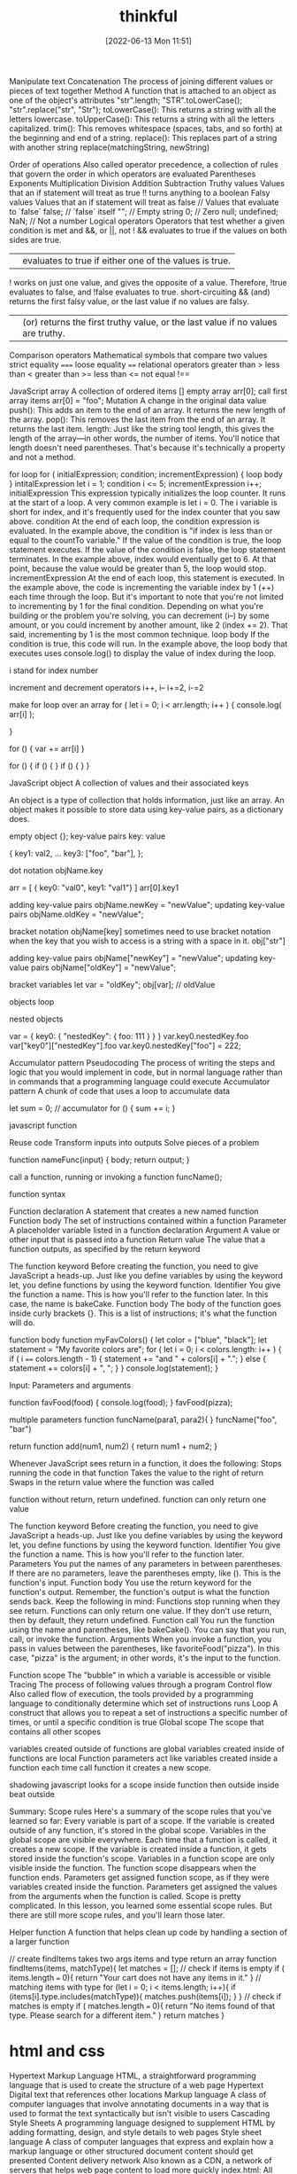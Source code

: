 :PROPERTIES:
:ID:       c4ffc59c-65b7-4f0e-b749-bcd46ef75fb0
:END:
#+title: thinkful
#+date: [2022-06-13 Mon 11:51]




Manipulate text
Concatenation
The process of joining different values or pieces of text together
Method
A function that is attached to an object as one of the object's attributes
"str".length;
"STR".toLowerCase();
"str".replace("str", "Str");
toLowerCase(): This returns a string with all the letters lowercase.
toUpperCase(): This returns a string with all the letters capitalized.
trim(): This removes whitespace (spaces, tabs, and so forth) at the beginning and end of a string.
replace(): This replaces part of a string with another string
  replace(matchingString, newString)

Order of operations
Also called operator precedence, a collection of rules that govern the order in which operators are evaluated
  Parentheses
  Exponents
  Multiplication
  Division
  Addition
  Subtraction
Truthy values
Values that an if statement will treat as true
!! turns anything to a boolean
Falsy values
Values that an if statement will treat as false
  // Values that evaluate to `false`
  false; // `false` itself
  ""; // Empty string
  0; // Zero
  null;
  undefined;
  NaN; // Not a number
Logical operators
Operators that test whether a given condition is met
  and &&, or ||, not !
  && evaluates to true if the values on both sides are true.
  || evaluates to true if either one of the values is true.
  ! works on just one value, and gives the opposite of a value. Therefore, !true evaluates to false, and !false evaluates to true.
  short-circuiting
    && (and) returns the first falsy value, or the last value if no values are falsy.
    || (or) returns the first truthy value, or the last value if no values are truthy.
Comparison operators
Mathematical symbols that compare two values
  strict equality =====
  loose equality ====
  relational operators
  greater than >
  less than <
  greater than >=
  less than <=
  not equal !==

JavaScript array
A collection of ordered items
  [] empty array
  arr[0]; call first array items
  arr[0] = "foo";
Mutation
A change in the original data value
push(): This adds an item to the end of an array. It returns the new length of the array.
pop(): This removes the last item from the end of an array. It returns the last item.
length: Just like the string tool length, this gives the length of the array—in other words, the number of items. You'll notice that length doesn't need parentheses. That's because it's technically a property and not a method.

for loop
for ( initialExpression; condition; incrementExpression) {
  loop body
}
intitalExpression let i = 1;
condition i <= 5;
incrementExpression i++;
initialExpression
This expression typically initializes the loop counter. It runs at the start of a loop. A very common example is let i = 0. The i variable is short for index, and it's frequently used for the index counter that you saw above.
condition
At the end of each loop, the condition expression is evaluated. In the example above, the condition is "if index is less than or equal to the countTo variable." If the value of the condition is true, the loop statement executes. If the value of the condition is false, the loop statement terminates. In the example above, index would eventually get to 6. At that point, because the value would be greater than 5, the loop would stop.
incrementExpression
At the end of each loop, this statement is executed. In the example above, the code is incrementing the variable index by 1 (++) each time through the loop. But it's important to note that you're not limited to incrementing by 1 for the final condition. Depending on what you're building or the problem you're solving, you can decrement (i--) by some amount, or you could increment by another amount, like 2 (index += 2). That said, incrementing by 1 is the most common technique.
loop body
If the condition is true, this code will run. In the example above, the loop body that executes uses console.log() to display the value of index during the loop.

i stand for index number

increment and decrement operators
i++, i--
i+=2, i-=2

make for loop over an array
for ( let i = 0; i < arr.length; i++ ) {
  console.log( arr[i] );

}

for () {
  var += arr[i]
}

for () {
  if () {
  }
  if () {
  }
}

JavaScript object
A collection of values and their associated keys

An object is a type of collection that holds information, just like an array.
An object makes it possible to store data using key-value pairs, as a dictionary does.

empty object {};
key-value pairs key: value

{
key1: val2,
...
key3: ["foo", "bar"],
};

dot notation
objName.key

arr = [
  { key0: "val0", key1: "val1"}
]
arr[0].key1

adding key-value pairs
objName.newKey = "newValue";
updating key-value pairs
objName.oldKey = "newValue";

bracket notation
objName[key]
sometimes need to use bracket notation when the key that you wish to access is a string with a space in it.
obj["str"]

adding key-value pairs
objName["newKey"] = "newValue";
updating key-value pairs
objName["oldKey"] = "newValue";

bracket variables
let var = "oldKey";
obj[var]; // oldValue

objects loop

nested objects

var = {
  key0: {
  "nestedKey": {
    foo: 111
  }
  }
}
var.key0.nestedKey.foo
var["key0"]["nestedKey"].foo
var.key0.nestedKey["foo"] = 222;

Accumulator pattern
Pseudocoding
The process of writing the steps and logic that you would implement in code, but in normal language rather than in commands that a programming language could execute
Accumulator pattern
A chunk of code that uses a loop to accumulate data

let sum = 0; // accumulator
for () {
  sum += i;
}

javascript function

Reuse code
Transform inputs into outputs
Solve pieces of a problem

function nameFunc(input) {
  body;
  return output;
}

call a function, running or invoking a function
funcName();

function syntax

Function declaration
A statement that creates a new named function
Function body
The set of instructions contained within a function
Parameter
A placeholder variable listed in a function declaration
Argument
A value or other input that is passed into a function
Return value
The value that a function outputs, as specified by the return keyword

The function keyword
Before creating the function, you need to give JavaScript a heads-up. Just like you define variables by using the keyword let, you define functions by using the keyword function.
Identifier
You give the function a name. This is how you'll refer to the function later. In this case, the name is bakeCake.
Function body
The body of the function goes inside curly brackets {}. This is a list of instructions; it's what the function will do.

function body
function myFavColors() {
  let color = ["blue", "black"];
  let statement = "My favorite colors are";
  for ( let i = 0; i < colors.length: i++ ) {
    if ( i ====  colors.length - 1) {
    statement += "and " + colors[i] + ".";
    } else {
      statement += colors[i] + ", ";
    }
  }
  console.log(statement);
}

Input: Parameters and arguments

function favFood(food) {
  console.log(food);
}
favFood(pizza);

multiple parameters
function funcName(para1, para2){
}
funcName("foo", "bar")

return
function add(num1, num2) {
  return num1 + num2;
}

Whenever JavaScript sees return in a function, it does the following:
Stops running the code in that function
Takes the value to the right of return
Swaps in the return value where the function was called

function without return, return undefined.
function can only return one value

The function keyword
Before creating the function, you need to give JavaScript a heads-up. Just like you define variables by using the keyword let, you define functions by using the keyword function.
Identifier
You give the function a name. This is how you'll refer to the function later.
Parameters
You put the names of any parameters in between parentheses. If there are no parameters, leave the parentheses empty, like (). This is the function's input.
Function body
You use the return keyword for the function's output. Remember, the function's output is what the function sends back. Keep the following in mind: Functions stop running when they see return. Functions can only return one value. If they don't use return, then by default, they return undefined.
Function call
You run the function using the name and parentheses, like bakeCake(). You can say that you run, call, or invoke the function.
Arguments
When you invoke a function, you pass in values between the parentheses, like favoriteFood("pizza"). In this case, "pizza" is the argument; in other words, it's the input to the function.

Function scope
    The "bubble" in which a variable is accessible or visible
Tracing
    The process of following values through a program
Control flow
    Also called flow of execution, the tools provided by a programming language to conditionally determine which set of instructions runs
Loop
    A construct that allows you to repeat a set of instructions a specific number of times, or until a specific condition is true
Global scope
    The scope that contains all other scopes

variables created outside of functions are global
variables created inside of functions are local
Function parameters act like variables created inside a function
each time call function it creates a new scope.

shadowing javascript looks for a scope inside function then outside
  inside beat outside

 Summary: Scope rules
Here's a summary of the scope rules that you've learned so far:
Every variable is part of a scope.
If the variable is created outside of any function, it's stored in the global scope.
Variables in the global scope are visible everywhere.
Each time that a function is called, it creates a new scope.
If the variable is created inside a function, it gets stored inside the function's scope.
Variables in a function scope are only visible inside the function.
The function scope disappears when the function ends.
Parameters get assigned function scope, as if they were variables created inside the function.
Parameters get assigned the values from the arguments when the function is called.
Scope is pretty complicated. In this lesson, you learned some essential scope rules. But there are still more scope rules, and you'll learn those later.

Helper function
A function that helps clean up code by handling a section of a larger function

// create findItems takes two args items and type return an array
function findItems(items, matchType){
  let matches = [];
  // check if items is empty
  if ( items.length === 0){
    return "Your cart does not have any items in it."
  }
  // matching items with type
  for (let i = 0; i < items.length; i++){
    if (items[i].type.includes(matchType)){
      matches.push(items[i]);
    }
  }
  // check if matches is empty
  if ( matches.length === 0){
    return "No items found of that type. Please search for a different item."
  }
  return matches
}


* html and css

Hypertext Markup Language
HTML, a straightforward programming language that is used to create the structure of a web page
Hypertext
Digital text that references other locations
Markup language
A class of computer languages that involve annotating documents in a way that is used to format the text syntactically but isn't visible to users
Cascading Style Sheets
A programming language designed to supplement HTML by adding formatting, design, and style details to web pages
Style sheet language
A class of computer languages that express and explain how a markup language or other structured document content should get presented
Content delivery network
Also known as a CDN, a network of servers that helps web page content to load more quickly
index.html: All your HTML code will be written here.
style.css: All your CSS code will be written here.
script.js: All your JavaScript code will be written here

** HTML

As a foundational component of a website's display, HTML is a great language for adding these elements to a web page:

Text: Words and written content
Media: Images, videos, and other visual or auditory elements
Links: Clickable paths to other places, like other websites
Containers: Elements that are used to give web pages structure for layout purposes

*** html basics

HTML element
A component of an HTML document
HTML tag
Keywords that define how content in an HTML document appears on a web page
There are 16 elements that are self-closing, meaning they only require a single tag.
The syntax of a self-closing tag is as follows: <element attributes />.
HTML paragraph
A block of content, such as text, that is represented by a <p> element
HTML heading
A title or subtitle used to break up, organize, and highlight content on a web page
HTML attribute
An extra bit of information that is tied with certain elements and is written inside an opening tag
  attributes are always written inside the opening tag
  attribute="value"
Alternative text
Also called alt text, an image description that can be added as an image attribute in an HTML document

** CSS

Notably, CSS can add many elements to HTML, such as those listed below.

Text: CSS assigns specific fonts, text sizes, alignments, and colors to text.
Media: CSS assigns the image sizes for images on a web page, and it can add rounded corners and fancy borders to those images.
Links: CSS assigns colors to links.
Containers: CSS assigns the height and width of containers on a web page, as well as the colors or images that are used in the background to provide structure and style.

*** css basics

CSS rule
Also called a ruleset, the entire block of CSS code assigned to style an HTML element
CSS selector
Code that identifies what HTML element should be affected by the declaration block that follows the selector
CSS property
The general category or type of stylistic change that you'd like to make
CSS value
The specific change that you want to make, such as pixel size or color
CSS declaration
The property and value applied to the selector
Hex color code
Also called hex value, an alphanumeric code used to specify a color value

<link href="style.css" rel="stylesheet" type="text/css" />

css rulesets
Rule or ruleset: This is the entire block of CSS code assigned to style an HTML element.
Selector: This is the name of the HTML element that will be styled.
Property: This is a set or family of attributes, or options, that you can change.
Value: This is the specific change you want to make, such as pixel size or color.
Declaration: This consists of both the property and the value assigned to the selector.

p { font-size: 16px; }
css rule = selector { property: value; }
  {...} = declaration
  selector = p
  property = font-size:
  value = value;

Selectors and declarations
A selector defines what element in the code should be affected by the declaration block that follows the selector.
The selector refers to a specific HTML element, like a p element in the image above.
In this case, every p element, or HTML paragraph, on the page will be styled by the information provided in the declaration block.
The declaration block begins and ends with curly brackets {}.
Each line inside of the {} represents a separate declaration, each of which applies a particular style or format to the referenced element.

Properties and values
Each declaration is made up of two components: a property and a value. At its most basic level, a CSS property is the general category or type of stylistic change you'd like to make. The value then specifies exactly what style you'd like to apply.
There are hundreds of CSS properties and values. The CSS Properties Reference from Mozilla is a valuable resource that shares only the most common properties. And as you'll see, it's still a long list! In fact, you will regularly discover new CSS properties and values over the course of your career.
In a declaration, the property is named first. It's followed by a colon :, then the value, and then a semicolon ; at the end. Structurally, declarations look like this: property: value;. One of the best ways to learn about properties and values is to see examples of how they work. Check out the one below. What do these declarations do?

colors
black #000000
white #ffffff
https://htmlcolorcodes.com/color-names/
https://coolors.co/

fonts fallbacks
This coding concept is referred to as font stacks, and it helps prevent issues if a computer or browser can't assign the requested font to the specified text. The font stack tells the code that if the first font—in this case, Arial—doesn't load properly, it should try the next font in the list. The code will try each font until it finds one that works properly. These are called font fallbacks.

Generally, the last font choice should be a general category of typeface that every device can work with. It likely won't be another specific font, but a broader type of font style, like serif or sans-serif. All of the following font categories will reliably show up on every machine, and can therefore be used at the end of your font stack.

Serif: Serif fonts are often used for headings. The letters in these fonts have little tapered ends or tails, which add a stylistic accent to text and make letters and characters more attractive at larger sizes.
Sans-serif: Sans-serif fonts are often used for paragraph text on websites. They have minimal flaring or tapering at the ends of letters, making smaller text easier to read.
Monospace: These fonts are often used for code samples, and all of the letters have the same width.
Cursive: This type of font has a playful, handwritten style, which can feel more emphatic than italics.
Fantasy: This type of font has a whimsical, decorative style. But use this as a fallback with care; it's more limited than other font groups.

More styles for text
As you explore CSS further, you'll likely want to play around with other text-related properties. Here are some examples:
font-style: This is how you can change the stylistic formatting of the font, such as adding italics (italic or oblique).
font-weight: This is how you set the thinness or thickness of a font. There are usually values from 100 to 900 available.
letter-spacing: This is how you determine the proximity of individual letters by increasing or decreasing the space between them, measured in pixels. For example, a value of 1px is fairly normal, or a value of -3px will pull the letters closer together.
line-height: This is how you increase or decrease the space between lines of text. For example, you could apply 20px of space between lines of text.
text-align: This property allows you to realign text to be center, left, right, or justified.
text-decoration: This allows you to add additional formatting, like underline, overline (text with a horizontal line above it, often used in math notation), or line-through (also known as strikethrough).
text-transform: This allows you to change the case of the letters, such as uppercase and lowercase.

** find html and css

Steps to finding the HTML
Follow the steps below to view the HTML on the Mend website or another website of your choosing.
Right-click the background or text of the web page, which will reveal a drop-down menu.
Click the View Page Source option in the drop-down.
The next page that opens up should reveal all of the HTML code on that web page. Take a moment to look around and review the HTML code. Although you aren't expected to understand any of this yet, you may be able to make sense of some of the code.

Steps to finding the CSS
The CSS code of a web page is often organized in another web file, which you'll need to look for. Follow the steps below.
Right-click the background or text of the web page, which will reveal a drop-down menu.
Click the View Page Source option in the drop-down.
Once you're in the page source, hit Control+F (or Command+F on a Mac) to open up the Find bar. Then, search for .css.
Your search will likely reveal more than one CSS file. How many CSS files are linked to this HTML page?
If you can, click one of the .css links to find the CSS.

** web page template

The index
A nice feature of Replit is that it provides the basic framework for a website built with HTML, CSS, and JavaScript. As mentioned above, this is useful because this code is used by every HTML page on the internet. In Replit, this foundational code can be found in the index.html file, or the index. This will help you get started.

Screenshot of HTML code in index.html displayed in a REPL on the Replit website.
Take a moment to explore and become familiar with the different parts of this core code. The pieces of the index are defined below.

DOCTYPE
<!DOCTYPE html>
As the name DOCTYPE suggests, this line of code declares this document as an HTML5 web page. This tag is the first line of HTML code, and it is required to be the first line of code in every HTML5 web page. It's important to note that this is the only HTML tag written in capital letters—all other HTML tags should be written in lowercase.

HTML
<html>
  ...
</html>
The <html> element identifies and contains the HTML code in HTML web pages. The opening and closing tags, <html> and </html>, wrap around all the HTML code that is related to the web page.

Head
<head>
  ...
</head>
Every HTML web page has a <head> element. The <head> contains all the important information web browsers and search engines need regarding a web page. In a way, this element is the brains of the web page. Although the <head> holds vital information about the web page, nothing within it is displayed on the actual web page. It'll include several of the components that you'll read about below, like meta tags, the <title> element, and the <link> element.

Meta tags
<meta charset="utf-8" />
The meta tag holds important information related to the data within the web page. The meta tag above is declaring the charset, or character set, to tell browsers how to process the characters and code within the file. What do you think this next meta tag does?

<meta name="viewport" content="width=device-width" />
The meta tag in this example sets the width of the web page to follow the screen-width of whichever device a user is looking at. For instance, the width of a computer monitor will be larger than the width of a phone screen, and this meta tag ensures that the web page displays properly across both devices. This meta tag will be particularly useful when you start building web pages that are responsive to different screen-widths.

Title
<title>replit</title>
The <title> element defines the web page title, like replit above. You can see this title in the web page tab at the top of a web browser, but you won't be able to see it display on the web page itself. In fact, it might be a slightly different (or extended) version of the displayed name or title of the web page. The <title> is also the name that will be used when a web page is bookmarked on a web browser.

Link
<link href="style.css" rel="stylesheet" type="text/css" />
The <link> element is used to connect and reference resources on the internet. In fact, it should seem familiar. You've used it in previous Replit projects to connect an external style.css file with the HTML web page.

Using an external CSS page can make things easier. With a separate style.css file, you can keep all the core CSS code written in one place, and then multiple HTML pages can reference that CSS file. That way, you can update the CSS code on all your web pages simultaneously and consistently simply by changing that one CSS file. And although this link doesn't need to be in the <head> element of the HTML page, it is a best practice to put it there.

The attribute rel stands for relationship—the relationship between the HTML document and the CSS file. The type specifies the media type of the linked file, and in this case, it's labeled as text/css. However, it's worth noting that the type attribute is no longer required in web pages, but it tends to stick around because, well, it doesn't hurt to have it.

Body
<body>
  ...
</body>
The <body> element contains all the HTML code for the text, images, links, and containers used for the web page structure. All of the content-based HTML code that you've worked with in previous lessons would be placed within the <body>.

Script
<script src="script.js"></script>
Similar to how the <link> element connects the HTML code to the CSS file, this <script> element pulls in the JavaScript code that is written in the script.js file. And just like it's a best practice to keep your CSS file in the <head>, it's a good idea to keep the script line of code at the bottom of the HTML page, below the other HTML code but just before the closing tag of the HTML element. This will allow the web page to load first (and faster) because the (heftier) JavaScript code will load last.

You won't be adding JavaScript to your HTML and CSS projects just yet. For now, you can just leave this where it is (or you can delete it).

The normalize.css file
Believe it or not, web browsers have their own default styles for displaying HTML—which can lead to some unexpected or problematic changes to your website. So an <h1> element on one page may look slightly different in Chrome and Firefox, even if they are the same code. Fortunately, there's a solution: normalize.css. Watch the video below to learn more.


Nicolas Gallagher's normalize.css is a CSS library that sets all HTML elements to display consistently across all supported web browsers. It's a small file that styles and formats headings, paragraphs, blockquotes, and other common HTML elements so that they appear identical (or very similar) on Chrome, Firefox, Safari, and other browsers.

Although you can download the normalize.css file and manage it locally, it tends to work best if you link to the file from a content delivery network, or CDN. It's a good idea to load the normalize.css file first in the code, before applying your own style rules using your own style.css file. You can see this in the code sample below.

Why is it better to reference normalize.css before your style.css file? Well, CSS will apply styles in the order that they appear in the code. This means that if you add the normalize.css file last, the styles in the normalize.css file may actually overwrite your styles! This concept will be covered in more depth in a later lesson. At this point, it's just important to remember which file to put in first.

One other thing to keep in mind: the only difference between a normalize.css file and a normalize.min.css file is that the .min version has all the spaces and visual formatting removed. This makes the code harder to read, but it creates a smaller file size—which is very helpful when millions of websites are referencing it.
  <link
    href="https://cdnjs.cloudflare.com/ajax/libs/normalize/8.0.1/normalize.min.css"
    rel="stylesheet"
    type="text/css"
  />


A note on index.html files
The index.html icon
Return for a moment to the ever-important index.html file. The filename index.html is significant. When a web browser opens a folder with multiple HTML files, it will always display the index.html page first, without that page needing to be referenced. The video below provides a bit more information.

Every website's home page will be named index.html.
Naturally, working with multiple projects that all have the web page index.html can be confusing. This is why making a logical file organization, with proper project folder names, is essential.
The index.html file needs to be written in lowercase letters. Web file names tend to only use lowercase letters to prevent simple mistakes.

But imagine if an index.html file is missing from a web directory. In this case, two things could happen, based on the web server's preferences:
The web page opens a 404: File not found error, as seen below.
Screenshot of GitHub's 404: File not found page.
The web page displays a list of all the files in that directory, as seen below. However, this can be dangerous, as any file from this directory can be viewed and then downloaded. In this situation, the web page display will depend on your web hosting provider and how they handle directories without index.html files.

Tips for naming folders and files
Avoid spaces in your filenames. Never use spaces in any web file or folder names. Every space will be converted into a %20⁠, which can make the names of your folders and files unreadable. For example, the filename bad web page.html will look like this when viewed online: http://www.example.com/bad%20web%20page.html. Without spaces, that URL could be much cleaner and clearer.
Use hyphens to separate your words. Use hyphens - rather than spaces. Turns out, search engine optimization, or SEO, appreciates hyphens. (And SEO helps determine how websites get ranked in users' search queries.) Here's a good use of hyphens: http://www.website.com/sub-folder/file-name.html.
Avoid underscores to separate your words. Underscores, on the other hand, aren't preferable. SEO considers filenames with underscores as one full name, so underscores are not as good as hyphens when it comes to search engine ranking. Here's an example of what not to do: http://www.website.com/sub_folder/really_bad_topic.html.
Use only lowercase letters. Web servers are case sensitive. For this reason, it's important to write both filenames and folder names in lowercase letters; this prevents confusion regarding what is or isn't capitalized.
Use descriptive words. Use specific, descriptive words to explain what the file is, does, or shows. Using good names helps keep you organized, too. Consider these examples:
Bad: image1.jpg
Good: black-lab-puppy.jpg
Bad: page.html
Good: contact.html
Do not use special characters: Rely on the letters of the alphabet (A through Z), the numbers 0 through 9, and hyphens (-). But web servers will not link properly to filenames or folders with special symbols or characters. For that reason, don't use these: ; / ? : @ = + \ $ , < > # % " { } | \ ^ [ ].

** links and paths

URL path
A web address that directs the computer to the precise location of an asset or file, with each necessary step in the path separated by a forward slash
Absolute link
A link that uses the full URL path and can link to content outside of the current website
Relative link
A link that uses a path that connects one file to another file on the same server

anchor elements = <a></a>
anchor elements, represented by the <a>, to wrap around text or images to create a link.
Inside the <a> element, there is an attribute called href. The href, which stands for hypertext reference, refers to the web page that will open when the link is clicked. The web page that opens is based on the specific URL path that is provided in the href

absolute link paths
Web server name: This is the www.webserver.com in the example below.
Names of folder or folders: The path could require multiple folders and subfolders. This is seen in the /folder/subfolder/ below.
Filename: Finally, the path ends with the filename itself: /filename.html.
<a href="http://www.webserver.com/folder/subfolder/filename.html">Link</a>

Relative link paths
Names of folder or folders: The path could require multiple folders and subfolders. This is seen in the /folder/subfolder/ part of the code below.
Filename: The path ends with the filename itself: /filename.html.
<a href="folder/subfolder/filename.html">Link</a>

Relative link paths can call, or retrieve, files from within the same directory, or they can follow a more complicated route into various folders and subfolders until they connect the path to the web page or image file. Like with absolute links, the / tracks the route into multiple locations to find the desired file, even within the same website. However, relative links work differently than absolute paths. Relative links are different from absolute paths in the following ways:

With relative paths, the web page and the referencing file must be within the same website structure.
With relative paths, the paths are dependent on where the file is located in reference to the web page.

Here are some examples of relative link paths:
about.html
contact.html
portfolio/project1/index.html
portfolio/project2/index.html

Here are some examples of relative image paths:
images/waterfalls/iceland-waterfall.jpg
gallery/nature/waterfall.jpg

relative link paths up ../file
<img src="../images/logo.jpg" />
<img src="../../images/logo.jpg" />

Open links in new tabs
<a href="http://www.website.com" target="_blank">Link</a>

Contact links
Whenever you provide an email address or phone number within your website, you can use certain HTML attributes to make the links far more user friendly. Here is the complete collection of options for your reference:
Including a basic email link
Including an email link with a subject
Adding CC and BCC to an email link
Adding body text to an email Link
Styling email links
Including telephone links
Opening file links
Downloading file links

   <!-- BASIC EMAIL LINK HERE -->
    <p><a href="mailto:hello@yoursite.com">Email Me: </a></p>
    <hr>

** more web elements

Unordered list
Also called a bulleted list, a list with items that have no particular order
Ordered list
Also called a numbered list, a list with items that must be laid out in a specific sequence
Horizontal rule
Also called a page divider or a ruler, a line that separates distinct blocks of content
Pseudo-class
A CSS selector that selects HTML elements in a given state

Code comments


Here are some of the primary reasons for using comments in HTML, CSS, JavaScript, and most other programming languages:
To describe and explain complicated code and create reminders for yourself and others
To deliberately disable sections of code
To improve collaboration with other developers working on the code, helping them clearly understand what needs to be added, fixed, or removed in the code
To add titles to the sections of long pages of code to make the pages easier to scan
It's important to note that HTML and CSS comments are not tags. They also are not written in the same way; they have a distinct syntax.

HTML comments
Comments in the HTML code are written with dashes – and an exclamation point !, all enclosed in two angle brackets <>. They're structured like this: <!-- HTML comment -->. Take a look at the example below.
<!-- This would be an HTML comment. Useful notes can be placed here -->

<!--
  This works
  for multiple
  lines as well
-->

CSS comments
Comments in CSS are written with asterisks * and forward slashes /. They're structured like this: /* CSS comment */. Take a look at the example below.

/* Hello, commenting! */

/*
  I can also be on multiple lines!
*/
Any CSS code that sits between the opening /* symbol and the closing */ symbol is completely ignored by the web browser. Like in HTML and JS, CSS comments are grayed out in code editors.

html lists
Lists are used to break up and organize content within a web page, making it much easier for a user to read and understand.

HTML supports two kinds of lists: unordered lists, for list items that have no particular order, and ordered lists, for items that must be laid out in a specific sequence or arrangement. Unordered lists often use bullets, and ordered lists often use consecutive numbers or letters.

You'll use these HTML tags to make these lists:

<ul>: This stands for unordered list. You'll use the opening tag <ul> and the closing tag </ul>.
<ol>: This stands for ordered list. You'll use the opening tag <ol> and the closing tag </ol>.
<li>: This stands for list item. You'll use the opening tag <li> and the closing tag </li> to set off every item in a list.

Check out the examples below.
<h2>My Hobbies</h2>
<ul>
  <li>Skiing</li>
  <li>Painting</li>
  <li>Coding</li>
</ul>

<h2>My Top 3 Movies</h2>
<ol>
  <li>Inside Out</li>
  <li>Up</li>
  <li>Coco</li>
</ol>

styling html list
ul { }: This targets all unordered lists.
ol { }: This targets all ordered lists.
li { }: This targets all list items of both unordered and ordered lists.

Embedded lists
Sometimes, however, you might have a list item that has additional list items—a list within a list. Fortunately, HTML lets you nest lists inside one another.

When you nest lists in HTML, the inner list, which is the sublist, will be indented inside the outer list. An indented sublist uses a circle icon, but with a little extra customization, you can create unique embedded lists with unique icons. Take a look at the code for these embedded lists below. Can you track where and how the sublists begin?

<h1>Lessons to Write Today</h1>
<ol>
  <li>Lesson Introduction</li>
  <li>HTML Lists
    <ul>
      <li>Unordered</li>
      <li>Ordered</li>
    </ul>
  </li>
  <li>Code Comments
    <ul>
      <li>HTML</li>
      <li>CSS</li>
    </ul>
  </li>
  <li>Link Breaks</li>
  <li>RollOvers</li>
</ol>

Changing the position
You also have the ability to shift the positioning of the list using the list-style-position property. Specifically, this allows you to move bullets or numbers inside or outside (which is the default) of the list-item container (you'll learn more about containers in subsequent lessons). This technique can be particularly useful if you're assigning a background color to a list and moving the bullets within the container.

Page dividers and horizontal rules
Page dividers allow you to organize web page content by creating a separation between distinct blocks of content. In HTML, these dividers are called horizontal rules (sometimes called rulers). You'll see these written into the HTML as <hr>. Horizontal rules are self-closing; in other words, there is no closing tag.

Styling horizontal rules
The horizontal rule in the REPL above was fairly simple, and generally, horizontal rules are pretty simple by default. But with a little CSS, they can be styled to display in better, more compelling ways. Here are some basic CSS styles for horizontal rules:
height: This makes the border a certain height, in pixels (px).
background-color: This makes the ruler a certain color inside the border.
border: This requires three values to change the style of the border: the size in pixels, the color, and the stroke.
margin-top: This adds empty space above the line.
margin-bottom: This adds empty space below the line.

Text-formatting elements
There are 10 formatting elements in HTML that provide a default visual style to HTML text. These all change the visual style and formatting, but some also add meaning to the content and code, which can be useful for search engines. This is called semantic coding, which you'll learn more about later. For now, it's just important to know that it relies on logical descriptive terms to make it easier for search engines (and people) to read and understand what the code is doing.

<b>: Sets the text in bold.
<strong>: Sets the text in bold and is semantically important.
<i>: Sets the text in italics.
<em>: Sets the text in italics and is semantically important.
<mark>: Sets the text as highlighted.
<small>: Sets the text as smaller than the rest of the element.
<del>: Sets the text to display as crossed out.
<ins>: Sets the text to display as inserted by adding an underline to the text.
<sub>: Sets the text as subscript, which is smaller and a bit below the other text.
<sup>: Sets the text as superscript, which is smaller and a bit above the other text.

Line break
At times, you may want to create a line break in your web page. A break in a line of text can be created using <br>. Like horizontal rules, line breaks are self-closing—you only need to add the single opening tag: <br>. It's worth noting that in older versions of HTML, like HTML4, line breaks were written with a forward slash, </br>. You may see this from time to time in your online research.

However, this HTML element should be used only to make line breaks. Don't use <br> to separate paragraphs of text or to create space between HTML elements. If you need to create space between text or images in CSS, you should work with margins or padding. But don't worry; you'll learn more about this in upcoming lessons.

styling links
Pseudo-classes
Okay, you're ready for the next piece of the puzzle. The interactive links of HTML are referred to as a pseudo-class. Pseudo-classes are useful in changing the state of an element when the user engages with it, like in these situations:

When an element, like a text link, has the cursor roll over (or hover over) it.
When an element, like a text link, has the cursor click it.

For anchor elements, which you've already learned a bit about, there are four pseudo-class selectors:
a:link: This is the normal state of a text link.
a:visited: This is the state of a text link that has already been visited by the current web browser.
a:hover: This creates the rollover state for the element, which is triggered when the user's cursor rolls over, or hovers over, a link.
a:active: This affects the state of the link when the user is actively clicking on it.

Due to the cascading aspect of CSS, the order of these pseudo-classes is very important. They must be written on CSS page in the specific sequence outlined below:
a:link
a:visited
a:hover
a:active

A clever way to help you remember the order of these pseudo-class selectors is this mnemonic device: L O V E HA TE. The order of the letters can help remind you of this order: L for link, V for visited, H for hover, and A for active.

y setting the border-radius to 50% on all corners, you'll end up displaying a perfectly circular image, without the need for graphic design software

** html containers

HTML containers
HTML elements that wrap around web page content—namely text, images, and links—in order to help you manage the layout and positioning of that content
Semantic code
Code that has a specific, logical meaning that helps describe the content that it is associated with
Semantic container
An HTML element designed to contain images, text, and links to help with page layout and positioning
Search engine optimization
SEO, the process of tailoring web content so that search engines will prioritize your website in relevant search queries

Introduction to HTML containers
So, what are containers? Containers are specific HTML elements that wrap around web page content—namely text, images, and links—in order to help you manage the layout and positioning of that content. These are the most common HTML5 container tags:

<header> ... </header>
<nav> ... </nav>
<footer> ... </footer>
<main> ... </main>
<article> ... </article>
<section> ... </section>
<div> ... </div>

Before you learn about what each does, you'll need to understand how these containers are similar and why they're important. Here are the similarities:

They all work the exact same way.
They all wrap around text, images, and links.
They all provide the same starting shape and placement within the flow of the web page.

And here's why they're important and how they work within the web:
Search engines use containers to compare content across websites. Specifically, they look at the content within web page containers in order to rank the importance of one website over another. Therefore, using these containers properly and effectively will give your web pages more clout on the web.
Containers make it easier to read code. The containers group relevant content within it, so it's easier to find what you're looking for. For instance, if you have a logo and navigation within a header container, then you know to look first for the <header>. There, you'll find the logo and navigation.

Semantic code and containers
At its most basic level, semantics is the study of the meaning of words and phrases. It involves looking at the logic behind language. As you began to see in the previous lesson, semantics play a role in HTML coding. Semantic code is code that has a specific, logical meaning that helps describe the content that it is associated with.

In code, semantic elements more clearly, simply, and (in a way) literally express what they do than non-semantic elements. They do more than provide instructions about how the code should appear or what it should do. Semantic code also has semantic significance that makes it easier for search engines, computers, and programmers to read and understand how it operates.

For instance, consider the text-formatting elements you learned about: <b> and <strong>. If you wanted to make text bold on your web page, you could use either. But the <b> isn't semantic—it doesn't have any other significance other than saying that the text should be presented as bold. An alternative, and better, semantic tag for bolding is <strong>. This tag is preferable because it's actually providing a robust description.

But what is a semantic container? A semantic container is an HTML element designed to contain images, text, and links to help with page layout and positioning. But because it's semantic, a semantic container also has a specific meaning for search engines and the developer. Like semantic code, it helps describe the content that it is associated with.

header container
As you build web pages, you'll find that nearly every web page that you create should have a header container, which is enclosed in <header> and </header>. A header container helps identify the topics of the content in the web page. The header container may be placed over the navigation, or it can wrap around the navigation so the navigation sits within the header.

As mentioned above, containers help search engines understand and organize websites. Therefore, when used properly, these containers can help improve the search engine optimization, or SEO, of a website, which deals with how search engines rank and prioritize websites in search queries.

To improve the SEO of your website, make sure that the primary header on your web page contains the name of your company or the purpose of the web page. Typically, this will be displayed as a logo in the header.

Because of the hierarchy of the web page content, placing the company or business name within a <h1> heading element will tell search engines you are prioritizing this element of content. Then, within the content sections of the web page, you can use <h2> elements for the important page section titles, and you can rely on <h3> (or smaller) elements for the subheadings of smaller sections on the web page.

Grouping and arranging your content like this helps keep the web page organized for you, your audience, and search engines.

<header> ... </header>

navigation container
As you might've guessed, the navigation container, set off by <nav> and </nav>, holds the primary navigation links for the website. A navigation container can be used multiple times, at both the top and the bottom of a web page, and contain the main web page links that help orient and guide users through the website. And when the navigation container is placed at the top of a web page, the navigation container can be placed above, below, or within a header container.

Keep in mind that the navigation container does not need to contain every link within a web page. This container is reserved for the primary navigation links, which helps you and search engines understand what links it contains. Though you may still have questions about using navigation links and navigation containers, at this stage, you only need to understand the purpose of the navigation container. The detailed CSS styles used to create that actual navigation will be covered in more detail in future lessons.

<header>
<nav>...</nav>
</header>

footer container
The footer container, which is set off by <footer> and </footer>, sits at the bottom of the web page. It contains important contextual information, such as relevant links or legal details, about the web page content that is placed above it.

Each web page should have at least one footer. This is beneficial for both SEO and accessibility. The footer can contain different kinds of information, including the following:

Copyright details
Copyright links
Credit to the website author or designer
Links to related documents or web pages

Main container
The main container, enclosed in <main> and </main>, groups together all the main content of a web page.

Note: There can only be one main container per HTML web page. It's essential to include only one main container.

The main container should not contain any content that is repeated across files, such as the following:

Sidebars
Navigation links
Copyright information
Website logos
Search forms

Article container
Next up: article containers. Article containers, set off by <article> and </article>, are useful for grouping related content within the web page, generally inside the main container. The content within an article container should be cohesive or connected in some way; the content in an article container should make sense if it were read or seen independently.

For example, if an article container were distributed separately from the rest of the website, it should feel like it stands alone. The emphasis on using article containers for distinct, unique content comes from the container's purpose of self-containment: an article container that holds a weather report for Denver, Colorado, could be moved from one website to another without requiring any additional content or explanation of context. Content like news articles, blog posts, or user comments might be held in article containers. However, when article containers are embedded within other article containers, they are assumed to be part of the parent container and not separate ones.

An article container should always have a heading, usually a heading between the size of an <h2> and an <h6>, because the <h1> should be the primary page heading. Here are some good types of content to contain in an article container:

Blog post
Forum post
News story
Comment

Section container
Now, you're ready for the section container. The section container, set off by <section> and </section>, groups together certain content within a web page, and it should always have a heading, usually an <h3>,<h4>,<h5>, or <h6>. The <h1> should be the primary page heading, and <h2> should be reserved for the article container heading.

Sections can be used to group related content within article containers, and they are represented by the individual parts within a larger <article>. However, often other containers are better suited to this purpose than a section container. Try to avoid using section containers if other containers, such as article or navigation containers, are more appropriate. Div containers can also be better for styling purposes. And be sure to only use a section container if there is a heading at the start of the section.

div container
The div container, set off by <div> and </div>, is the most generic container in HTML. And unlike the other containers above, it has no semantic meaning. As you learned above, this means that div containers mean nothing semantically to search engines; they don't provide any additional description about the content they contain to you or the web.

The div stands for division within the web page. Div containers, often referred to as divs, are used to structure web page content in a visual way. They are frequently used to position content within a web page. For instance, divs allow you to reposition content that is by default left aligned, allowing you to center the content within those structural containers discussed above.

Link to locations within a web page
In previous lessons, you learned how to link text or an image from one page to another web page. Now, you'll learn how to create a link that navigates to another location within the same page.

Imagine that you have a single-page website, with your Home, About Us, Services, and Contact Information as blocks on the web page (which you'll learn more about shortly). In this situation, it can be helpful to contain that content within article containers. That way, the user can navigate to different information, contained in article containers, on the page using anchor links.

But those links need to "know" where to navigate to. To ensure that a link takes the user to the correct destination on the web page, you need to assign an id attribute to the location that you want to link to. In this case, you'll add it to the article containers, like in the examples below.

<article id="home">Full Home Content Here</article>
<article id="about">Full About Content Here</article>
<article id="services">Full Services Content Here</article>
<article id="contact">Full Contact Content Here</article>
Then, when linking to an anchor's id, you'll include a hash symbol # and then the id name that you assigned, as seen here.

<a href="#contact">Contact Link</a>
This link will take you to the contact section of the web page!

Remember, it's important to follow the same naming conventions for id names as you would for web files.

Backgrounds: Colors and images
Just like other HTML elements, you can style containers. Specifically, you can give them different backgrounds, like a specific color or image. There are five properties that define the backgrounds for all HTML elements, including containers:

background-color
background-image
background-repeat
background-attachment
background-position

For now, you'll focus on learning about the first two: background-color and background-image. These are explained below. If you want to learn more, check out the MDN page on backgrounds, which provides more information about these properties.

Background color
As you may have guessed, the background-color property assigns a color to the background of an HTML element, such as a container. The color can be assigned using either a color name or a hex color code. Both of the examples below are valid.

Color name: red
Hex color code: #ff0000

Background image
The background-image property, on the other hand, assigns an image to display as the background of an HTML element. The background-image allows you to easily display an image behind the text within a container.

An image in the background of an HTML element repeats by default. This means that it displays at its native size and then is duplicated, on the right and bottom of the image, to cover the entire background of the HTML element.

** Intro to GitHub

Version control systems
Systems for managing changes to files, software, websites, and other computer or web-based programs
Local repository
Also called the local repo, the project folder that is stored on your computer
Remote repository
Also called the remote repo, the GitHub project folder that is stored on the GitHub.com website
Owner
The person who creates a repo, determines if it is public or private, and determines how code that is submitted to a project from others is managed
Collaborator
A person who has been invited by the repository owner to contribute to a project, and who has the ability to edit the code in that repo
Commit
Saving new changes to a version of a file, typically in a version control program like GitHub

Version control: Version control allows many people to make and save changes for multiple versions of a project or program. This means you and other developers can experiment, make mistakes, and revert back to an earlier version if necessary.
One safe place: These services securely store your projects in one safe place on the web. You can work locally and on more than one computer, but you always have an online backup. This one location makes storage easy and convenient.
Collaboration: More often than not, coding projects require multiple people to work nearly simultaneously. Version control systems allow many different contributors to edit and change the same set of files at the same time.

The GitHub language
As you get started with GitHub, you'll need to learn the lingo. Here are some new GitHub terms and concepts that will prove useful to you in your time at Thinkful and in your career.
Git: This is the open-source system used for version control. It's used by many companies, but GitHub is the most popular.
GitHub.com: The website where users can store and manage versions of their code projects online.
GitHub.io: The website that displays websites that are stored on GitHub.com online, for all users to view.
GitHub Desktop: A free app that is installed locally on your computer. It makes it easy to update code projects from your computer to GitHub.com.
Repository: This is a project's folder that contains all of the files for the project, as well as each file's revision history. This is commonly called a repo. There are local repositories, which are on your computer, and remote repositories, which are on GitHub.com. These will be explained in more depth below.
Public repo: These are publicly accessible repositories. GitHub provides free access to any public repo.
Private repo: This is a repo that only you (or others who you give access to) can see. GitHub also makes it free to store private repos; however, to access most of the functionality of a private repo, you'll need to pay a monthly fee.
Owner: The person who creates a repo and therefore determines if it is public or private. They determine how code that is submitted to a project from others is managed.
Collaborator: A person who has been invited by the repository owner to contribute to a project. They have been granted access to a repo, and they have the ability to edit the code in that repo.
Commit: A fancy technical term that's used to refer to saving new changes to a version of a file.

As noted above, when using GitHub for a project, you'll be working with two repos: a local repository and a remote repository. For any given project, these two repos would be the same. The difference is where you're making changes to the files.

The local repository, or local repo, is the project folder that is stored on your computer. It's the local (in other words, not web-based) folder that contains all the files for the project. Edits can be made to any of these files, even if you're offline. When you're online, you can upload those changes to the files that are on GitHub.com.
The remote repository, or remote repo, is the GitHub project folder that is stored on the GitHub.com website. If the remote repo is a public repo, anyone can view the code and the organization of those files. If it's a private repo, only people who are invited can view the code and files. These repos can be downloaded onto any computer and synced with changes made by any team members.

More on custom domain names
As noted briefly above, you can buy a custom domain name (URL) that can easily showcase your projects by pointing to your GitHub.io website. In fact, a domain name can be used to point to your GitHub account or any of the projects that are hosted on GitHub.io. When you're ready to purchase a custom domain name, follow the directions below. These are the two primary steps:

Purchase your domain name and point the domain to GitHub.

Update GitHub to point to the domain, too.

A domain name usually costs around $10 for yearly access. (So, if Jenny were to create her web portfolio and host it publicly on GitHub, then she could run http://www.jennythinkful.com for around $10 per year!) Three popular domain sites are listed below:

GoDaddy: The cost of a domain name is about $12 per year. Check out this tutorial to learn more.
Name.com: The cost of a domain name is about $11 per year. Check out this tutorial to learn more.
Namecheap: The cost of a domain name is about $10 per year. Check out this tutorial to learn more.

** Deeper with CSS

External style sheet
A style sheet that contains CSS rules that are applied to every HTML page that links to it
Internal style sheet
A style sheet that applies CSS rules within individual web pages, but those rules can only be referenced by that individual HTML page
Inline styles
CSS rules written alongside HTML code, thus applying the CSS rules to specific HTML elements
Cascade
A concept that helps determine how rules will be applied based on when they appear in the code, by giving more importance to the rules that are closer in proximity to the actual content that is being styled
Pseudo-element
A functionality that lets you style a specific part of the selected HTML element, such as the first letter or line, by adding a keyword to a CSS selector

The cascade in CSS
You know that CSS stands for Cascading Style Sheets. But you haven't yet explored what that really means. To better understand the possibilities presented by CSS, you first need to know where you can put it. CSS code can be placed in three locations:

An external style sheet
An internal style sheet
Inline styles, which sit alongside HTML code

External style sheets
To use CSS to its full power, you will typically apply styles to your HTML code by linking to one or more external style sheets in your web page. An external style sheet contains style rules that are applied to every HTML page that links to it.

These links are created automatically for you in Replit, but you'll need to know how to do this on your own once you start using a text editor. Take a look at the code sample below to see how to link an external style sheet.

<head>
  <link rel="stylesheet" type="text/css" href="style.css" />
</head>
It's important to note that for most of your web projects, you will use an external style sheet that contains all of the CSS rules that apply to that project. In other words, all the CSS code that you want to apply will be placed inside the single style.css file.

Internal style sheets
The second method of applying CSS styles is through an internal style sheet. This approach allows you to write CSS rules within individual web pages, but those rules can only be referenced by that individual HTML page. This can make it harder to update and apply your CSS styles to your web pages.

The code below shows how internal CSS is structured.

<head>
  <style>
    /* Internal CSS Rules go here. */
  </style></head>
Inline styles
The third method, inline styles, allows you to write CSS rules on specific HTML elements. You've seen this approach a bit in previous lessons, but it's actually quite limiting in real-world programming work. Because the CSS code is written alongside the HTML element where it applies, the rule works for only that single HTML element.

Check out the structure of this technique below.

<body>
  <p style="color: red; font-size: 24px;">
    Example of an inline style.
  </p></body>

How does CSS cascade?
Now, take a moment to focus on the keyword in CSS: cascade. What does this really mean? The concept of cascading helps determine how rules will be applied based on when they appear in the code. It helps address the issue that can occur when the same property, but with a different value, is added to a project. In this case, which style will actually be applied? That's determined by the cascade.

The cascade works by giving more importance to the rules that are closer in proximity to the actual content that is being styled. In other words, if a style rule is written quite close to the HTML code where it applies, it is considered more important than a rule that is written farther away from that HTML code.

Consider these examples: A CSS rule at the bottom of an external style sheet has more importance than one at the top of that same style sheet. A rule in an internal style sheet has more importance than any rule in an external style sheet. And an inline style has more importance than a rule in an internal style sheet.

Tip
Are you beginning to see the hierarchy? Here it is laid out: External > Internal > Inline.

An inline style rule is the most specific and closest to the code, and will therefore override a rule from an internal style sheet. And an internal style sheet rule is more specific and closer than an external rule, so it will override a rule from an external style sheet.

For obvious reasons, the styles on smaller websites are far easier to maintain. But in large, complex websites—especially those with many contributors—you often end up with multiple style rules coming from multiple places, all targeting a specific element. If there are conflicts for a given property, the browser will choose the rule with higher specificity, following the cascade above.

At some point in the future, you'll find yourself debugging a style setting, certain that a rule you wrote should be causing the style of an element to change. But if you find that the change isn't happening (or another change is happening instead), it's often a sign that a higher-priority rule is overriding the one you're working with at the moment.


The !important option
Take a moment to revisit the word important from the definition of cascade. Even with the hierarchy outlined above, there's a way to circumvent it if absolutely necessary. CSS allows you to supply the keyword !important in order to make a rule that overrides others.

By inserting !important, you're telling the code that this rule, which might otherwise be low priority in the cascade, should override other rules. Here's an example:

p {
  color: red !important;
}
A quick disclaimer: You should know about !important and how to use it, but try to avoid using it in your CSS. There are, of course, rare occasions in which it's the right move. But typically, if you have to use !important, it's a sign that there are problems with the application of your style rules. For example, you may just need to use a more specific selector.

CSS classes
But what if you want to style certain paragraphs and headings in different ways? In this case, you'll use a CSS class. Classes allow you to apply CSS properties to any HTML element and as many times as needed throughout a web page. Classes are very useful because they offer a convenient way to diversify your styles.

Class syntax
Reviewing the code sample above, you probably noticed a few things: In the CSS in the style.css file, a class is written much like other CSS rules are written, but with a key difference: the class is identified by a period .. That period is very important; every CSS class requires that period. Here it is in action: .align-right.

When you worked with HTML elements, such as <p>, <h1>, or <ul>, you had to assign CSS to style a specific HTML element name. But here, the class names can be anything you want them to be.

It helps to give each class a name that is descriptive and informative, such as .large-text. You don't want a class name to be so specific that it wouldn't get reused, such as .font-size-72-pixels. Once you have your descriptive class name, you can add an attribute to the element.

<p class="large-text">This text is large!</p>
Tip
Note that there is no period . written in the index.html file. The . shows up only in the CSS, not in the HTML.

Multiple classes
You can add as many CSS classes to an HTML element as you'd like. This allows you to build classes that have multiple utilities and are not overly specific. For example, take a look at the following two classes:

.warning {
  color: red;
}

.large {
  font-size: 35px;
}
In this case, you could apply each class individually to give a particular element one style, such as just red text or just large text. But you can also apply both classes together to give an element both styles, creating text that is red and large. The resulting HTML code would look like this:

<p class="warning large">Internal server error.</p>

Specific classes
When assigning CSS rules to HTML, you can assign classes to specific HTML elements using a combination selector. With the combination selector, a class will only be assigned if it follows the specific rules. This can help you avoid mistakes because the classes will not be assigned if they don't follow the specific rules.

Take a look at the example below. What do you think this is doing?

p.center {
  text-align: center;
}
In this example, the .center class applies only to paragraphs. In fact, because of the p. in p.center, this class will not center any text other than paragraphs, even if this class is assigned to other HTML elements.

Use the following Replit to explore this further. What happens when you change the p to h1?

Grouping CSS selectors
When multiple CSS classes share the same properties, they can be grouped together. To group them together, you simply need to separate them with a comma ,. This technique can simplify your code quite a bit, as you can see below.

The following code does not have grouped classes.

h1 {
  color: green;
  font-family: Arial, sans-serif;
}

h2 {
  color: green;
  font-family: Arial, sans-serif;
}

.green-text {
  color: green;
  font-family: Arial, sans-serif;
}
But the code below does! See how much cleaner that is?

h1, h2, .green-text {
  color: green;
  font-family: Arial, sans-serif;
}

Nesting CSS selectors
Now, you're ready for another technique: nesting CSS. Nesting CSS selectors is extremely useful when you want different sections of your website to style common HTML elements in different ways. Rather than assigning classes that would then need to be assigned to specific HTML elements, CSS can be nested to target certain HTML elements within other HTML elements.

As you may have noticed by this point, one of the keys to writing code is writing the least amount of code possible. Using nested CSS selectors, you have a lot of control over how you style your page without having to add unique classes.

Take a look at the example below. What do you notice?

/* All paragraphs within <main> are black. */
main p {
  color: black;
}

/* All paragraphs within <footer> are white. */
footer p {
  color: white;
}
The styles assigned in this code sample will be applied to any paragraphs inside of the main container or footer container, regardless of whether they are inside additional containers.

If you wanted to get more specific, you could use a descendant selector to target only sectors that are immediately within a parent element, as seen below. (This will b ceovered in more depth later on.)

main > p {
  color: white;
}
<main>
  <p>
    This text should be white because it is directly within the main container.
  </p>
  <div class="group">
    <p>
      This text will not be targeted because it isn't directly within the main
      container.
    </p>
  </div>
</main>

Pseudo-elements: ::before and ::after
You're ready for another concept: pseudo-elements. A pseudo-element lets you style a specific part of the selected HTML element, such as the first letter or line. It involves adding a keyword to a CSS selector, and takes the following structure: selector::pseudo-element. Here, you'll learn about two specific pseudo-elements: ::before and ::after.

The ::before and ::after pseudo-elements allow you to add content to an HTML element either just before or just after the content of the element. This technique is great for adding certain types of content, such as creating smart quotes around blockquotes. And more broadly, writing ::before and ::after style rules can be a good way to handle repeated visual content that surrounds an element.

Check out the examples below.

div::before {
  content: "before";
}

div::after {
  content: "after";
}
<div>
  before
  <!-- Rest of stuff inside the div -->
  after
</div>
Keep in mind this added content is still inside the specified element. The names ::before and ::after sound a bit like the pseudo-elements would add content outside of the element, either before or after. But actually, they add content before or after the content of the element. The new content is still inside the element itself.

The box model
You're getting good! Next up, there's the box model. The box model is one of the most important methods of controlling the space and borders around an HTML element.

Every HTML element is considered to be a box. Additionally, each element has these four parts:

Content: This is the area in each element where the text, links, and images appear.
Padding: This is the space between the border and the content. It takes on the background color assigned to the element.
Border: This is like a frame around the element. Every element can have a visible border, and borders can be styled in various ways.
Margin: This is the space outside of the border. The margin is transparent, displaying any colors or images behind it.


A note on borders
A border can be added to every element. Borders require three values:

width: The border width is typically set in pixels (px).

style: Technically, borders can have a variety of different border styles. But be careful: From a design perspective, styled borders are pretty out of date. These styles can make your web page look antiquated and even ugly. It's often best to just stick with the default or solid border style.

color: The border color can be assigned using any color technique you prefer. You're already familiar with a couple of the color techniques listed below.

HTML color name: red
Hex: #ff0000
RGB: rgb(255,0,0)
HSL: hsl(0, 100%, 50%)

When it comes to borders, the order of the values isn't important. See the example below.

any-element {
  border: 1px solid #000;
}
The Replit below displays the eight basic HTML border styles for you to review. When used properly, borders can look fresh and modern. But if you don't use them properly, you might build a website that looks tacky, unattractive, and outdated.

The box-sizing property
Now, back to the boxes. The box-sizing property allows you to include both the padding and the border within the total width and height of an element. But you have to be deliberate about it, because the default doesn't include them.

There are two different ways to set box-sizing, but the second is what you want to work with:

box-sizing: content-box;: This is the older, default setting.
box-sizing: border-box;: This is the newer, CSS3 setting.

Take a moment to consider these options. If you apply box-sizing: border-box; to an element, the padding and border are included in the width and height of that element. You know what dimensions it will have.

By comparison, the old method—box-sizing: content-box;—was a mathematical pain. With that approach, a 400px box would actually display as 460px, as you can see in both the image and the Replit below. This is why you want to assign box-sizing: border-box; for every HTML element in each new website that you develop.

Because this is just an overview, keep it simple for now. Just add the following code to the top of your CSS page for every project that you work on so that your page doesn't default to the old method of box-sizing.

/* Set ALL HTML elements with border-box sizing */* {
  box-sizing: border-box;
}
If you'd like to read more about box-sizing in CSS, this CSS-Tricks post is an excellent starting point, as is this MDN Web Docs article.

This box-sizing approach will work for most of the projects that you complete during the program. However, as your apps become more complex, you might find it helpful to add inheritance. This concept will be covered in more depth later on, but if you're interested, you can get a head start by checking out CSS-Trick's Inheriting box-sizing, which explains the benefits of inheriting box-sizing.

Assigning margins and padding
There are a few different ways to assign values to margins and padding. And with a little practice, you'll find this pretty easy.

Assigning a single value
When a single value is applied to the margin or padding of a box, the code will apply that value (measured in px) to all four sides of the HTML element: the top, right, bottom, and left sides. Here are some example values:

margin: 25px;
padding: 25px;

Assigning specific values
But you don't have to set one value; you can also apply a specific value to each side. When you need to set a specific value to a specific side, you can do so like this:

margin-top: 25px;
margin-right: 15px;
margin-bottom: 20px;
margin-left: 12px;
padding-top: 25px;
padding-right: 15px;
padding-bottom: 20px;
padding-left: 12px;

Assigning two values
Or maybe you've provided only two values. In this case, the code will apply the values to the two pairs of sides as follows: The first value will apply to the top and bottom sides. And the second value will apply to the left and right sides.

margin: 25px 15px;
padding: 25px 15px;

Assigning four values
And finally, when four values are provided, they will always apply to each side of the box in this specific order: The first value will apply to the top side. The second value will apply to the right side. The third value will apply to the bottom side. And the fourth value will apply to the left side.

margin: 25px 15px 20px 12px;
padding: 25px 15px 20px 12px;

Browser defaults versus normalize.css
And there you have it—you've learned several challenging CSS concepts in this lesson. The final point that's worth reiterating here is the issue of browser style defaults. As you learned earlier in this module, web browsers don't have the exact same settings for the default styles of CSS. But there is a popular and easy-to-implement solution: normalize.css. With this small CSS file, you can guarantee cross-browser consistency for default styles. You can revisit the Web page template lesson to learn more.
